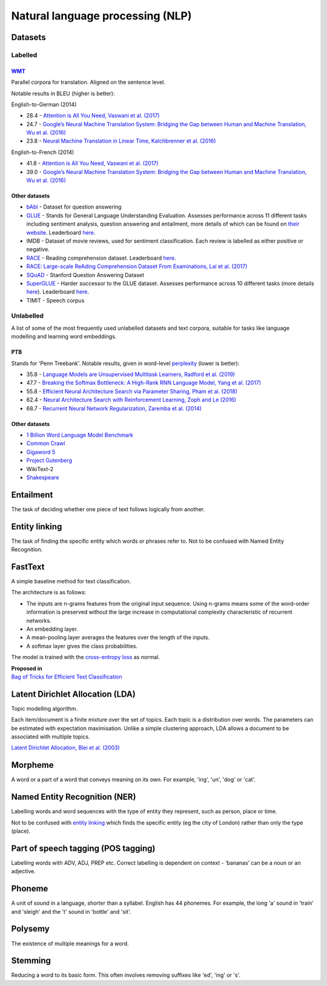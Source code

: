 """"""""""""""""""""""""""""""""""""""""""
Natural language processing (NLP)
""""""""""""""""""""""""""""""""""""""""""

Datasets
-----------

Labelled
__________

`WMT <https://nlp.stanford.edu/projects/nmt/>`_
''''''''''''''''''
Parallel corpora for translation. Aligned on the sentence level. 

Notable results in BLEU (higher is better):

English-to-German (2014)

* 28.4 - `Attention is All You Need, Vaswani et al. (2017) <https://arxiv.org/abs/1706.03762>`_
* 24.7 - `Google’s Neural Machine Translation System: Bridging the Gap between Human and Machine Translation, Wu et al. (2016) <https://arxiv.org/abs/1609.08144>`_
* 23.8 - `Neural Machine Translation in Linear Time, Kalchbrenner et al. (2016) <https://arxiv.org/pdf/1610.10099.pdf>`_

English-to-French (2014)

* 41.8 - `Attention is All You Need, Vaswani et al. (2017) <https://arxiv.org/abs/1706.03762>`_
* 39.0 - `Google’s Neural Machine Translation System: Bridging the Gap between Human and Machine Translation, Wu et al. (2016) <https://arxiv.org/abs/1609.08144>`_

Other datasets
''''''''''''''''

* `bAbI <https://research.fb.com/downloads/babi/>`_ - Dataset for question answering
* `GLUE <https://gluebenchmark.com/>`_ - Stands for General Language Understanding Evaluation. Assesses performance across 11 different tasks including sentiment analysis, question answering and entailment, more details of which can be found on `their website <https://gluebenchmark.com/tasks>`_. Leaderboard `here <https://gluebenchmark.com/leaderboard>`_.
* IMDB - Dataset of movie reviews, used for sentiment classification. Each review is labelled as either positive or negative.
* `RACE <https://www.cs.cmu.edu/~glai1/data/race/>`_ - Reading comprehension dataset. Leaderboard `here <http://www.qizhexie.com/data/RACE_leaderboard.html>`_.
* `RACE: Large-scale ReAding Comprehension Dataset From Examinations, Lai et al. (2017) <https://arxiv.org/pdf/1704.04683.pdf>`_
* `SQuAD <https://rajpurkar.github.io/SQuAD-explorer/>`_ - Stanford Question Answering Dataset
* `SuperGLUE <https://super.gluebenchmark.com/>`_ - Harder successor to the GLUE dataset. Assesses performance across 10 different tasks (more details `here <https://super.gluebenchmark.com/tasks>`_). Leaderboard `here <https://super.gluebenchmark.com/leaderboard>`_.
* TIMIT - Speech corpus

Unlabelled
________________
A list of some of the most frequently used unlabelled datasets and text corpora, suitable for tasks like language modelling and learning word embeddings.

PTB
''''''''
Stands for 'Penn Treebank'. Notable results, given in word-level `perplexity <https://ml-compiled.readthedocs.io/en/latest/metrics.html#perplexity>`_ (lower is better):

* 35.8 - `Language Models are Unsupervised Multitask Learners, Radford et al. (2019) <https://d4mucfpksywv.cloudfront.net/better-language-models/language_models_are_unsupervised_multitask_learners.pdf>`_
* 47.7 - `Breaking the Softmax Bottleneck: A High-Rank RNN Language Model, Yang et al. (2017) <https://arxiv.org/abs/1711.03953v4>`_
* 55.8 - `Efficient Neural Architecture Search via Parameter Sharing, Pham et al. (2018) <https://arxiv.org/abs/1802.03268>`_
* 62.4 - `Neural Architecture Search with Reinforcement Learning, Zoph and Le (2016) <https://arxiv.org/pdf/1611.01578v2.pdf>`_
* 68.7 - `Recurrent Neural Network Regularization, Zaremba et al. (2014) <https://arxiv.org/pdf/1409.2329v1.pdf>`_

Other datasets
''''''''''''''''
* `1 Billion Word Language Model Benchmark <http://www.statmt.org/lm-benchmark/>`_
* `Common Crawl <http://commoncrawl.org/the-data/>`_
* `Gigaword 5 <https://catalog.ldc.upenn.edu/LDC2011T07>`_
* `Project Gutenberg <http://www.gutenberg.org/>`_
* WikiText-2
* `Shakespeare <https://ocw.mit.edu/ans7870/6/6.006/s08/lecturenotes/files/t8.shakespeare.txt>`_

Entailment
------------
The task of deciding whether one piece of text follows logically from another. 

Entity linking
----------------
The task of finding the specific entity which words or phrases refer to. Not to be confused with Named Entity Recognition.

FastText
----------
A simple baseline method for text classification.

The architecture is as follows:

* The inputs are n-grams features from the original input sequence. Using n-grams means some of the word-order information is preserved without the large increase in computational complexity characteristic of recurrent networks.
* An embedding layer.
* A mean-pooling layer averages the features over the length of the inputs.
* A softmax layer gives the class probabilities.

The model is trained with the `cross-entropy loss <https://ml-compiled.readthedocs.io/en/latest/loss_functions.html#cross-entropy-loss>`_ as normal.

| **Proposed in** 
| `Bag of Tricks for Efficient Text Classification <https://arxiv.org/abs/1607.01759>`_


Latent Dirichlet Allocation (LDA)
-----------------------------------
Topic modelling algorithm.

Each item/document is a finite mixture over the set of topics.
Each topic is a distribution over words.
The parameters can be estimated with expectation maximisation.
Unlike a simple clustering approach, LDA allows a document to be associated with multiple topics.

`Latent Dirichlet Allocation, Blei et al. (2003) <http://www.jmlr.org/papers/volume3/blei03a/blei03a.pdf>`_

Morpheme
----------
A word or a part of a word that conveys meaning on its own. For example, 'ing', 'un', 'dog' or 'cat'.

Named Entity Recognition (NER)
---------------------------------
Labelling words and word sequences with the type of entity they represent, such as person, place or time. 

Not to be confused with `entity linking <https://ml-compiled.readthedocs.io/en/latest/natural_language_processing.html#entity-linking>`_ which finds the specific entity (eg the city of London) rather than only the type (place).

Part of speech tagging (POS tagging)
------------------------------------------
Labelling words with ADV, ADJ, PREP etc. Correct labelling is dependent on context - ‘bananas’ can be a noun or an adjective.

Phoneme
---------
A unit of sound in a language, shorter than a syllabel. English has 44 phonemes. For example, the long 'a' sound in 'train' and 'sleigh' and the 't' sound in 'bottle' and 'sit'.

Polysemy
-----------
The existence of multiple meanings for a word.

Stemming
----------
Reducing a word to its basic form. This often involves removing suffixes like 'ed', 'ing' or 's'.

